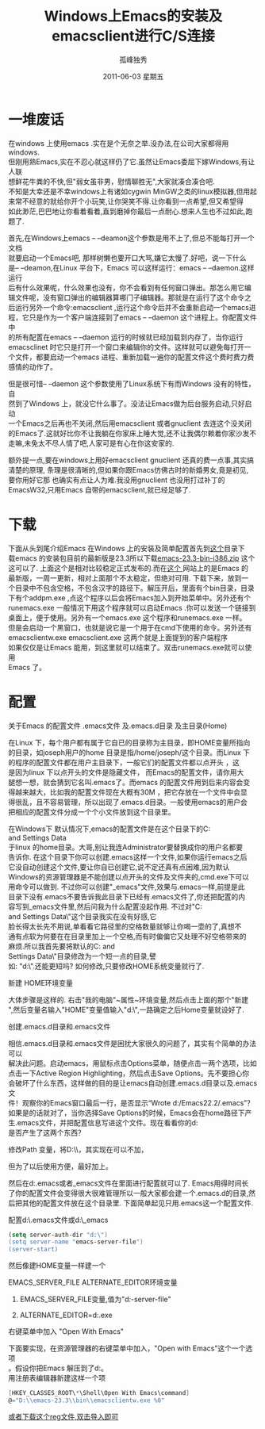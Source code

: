 # -*- coding:utf-8 -*-
#+TITLE:     Windows上Emacs的安装及emacsclient进行C/S连接
#+AUTHOR:    孤峰独秀
#+EMAIL:     jixiuf@gmail.com
#+DATE:      2011-06-03 星期五
#+DESCRIPTION: 我收集的一些链接地址
#+KEYWORDS:  Emacs emacsclient Client/Server
#+FILETAGS: @Emacs @Linux @Windows
#+LANGUAGE:  zh
#+OPTIONS:   H:2 num:nil toc:t \n:t @:t ::t |:t ^:{} -:t f:t *:t <:t timestamp:t
* 一堆废话
    在windows 上使用emacs .实在是个无奈之举.没办法,在公司大家都得用windows.
但刚用熟Emacs,实在不忍心就这样仍了它.虽然让Emacs委屈下嫁Windows,有让人联
想鲜花牛粪的不快,但"弱女虽非男，慰情聊胜无",大家就凑合凑合吧.
不知是大幸还是不幸windows上有诸如cygwin MinGW之类的linux模拟器,但用起
来常不经意的就给你开个小玩笑,让你哭笑不得.让你看到一点希望,但又希望得
如此渺茫,巴巴地让你看着看着,直到磨掉你最后一点耐心.想来人生也不过如此,跑题了.

    首先,在Windows上emacs -- --deamon这个参数是用不上了,但总不能每打开一个文档
就要启动一个Emacs吧, 那样树懒也要开口大骂,嫌它太慢了.好吧，说一下什么
是-- --deamon,在Linux 平台下，Emacs 可以这样运行：emacs -- --daemon.这样运行
后有什么效果呢，什么效果也没有，你不会看到有任何窗口弹出。那怎么用它编
辑文件呢，没有窗口弹出的编辑器算哪门子编辑器。那就是在运行了这个命令之
后运行另外一个命令:emacsclient ,运行这个命令后并不会重新启动一个emacs进
程，它只是作为一个客户端连接到了emacs -- --daemon 这个进程上。你配置文件中
的所有配置在emacs -- --daemon 运行的时候就已经加载到内存了，当你运行
emacsclinet 时它只是打开一个窗口来编辑你的文件。这样就可以避免每打开一
个文件，都要启动一个emacs 进程、重新加载一遍你的配置文件这个费时费力费
感情的动作了。


    但是很可惜-- --daemon 这个参数使用了Linux系统下有而Windows 没有的特性，自
然到了Windows 上，就没它什么事了。没法让Emacs做为后台服务启动,只好启动
一个Emacs之后再也不关闭,然后用emacsclient 或者gnuclient 去连这个没关闭
的Emacs了.这就好比你不让我躺在你家床上睡大觉,还不让我偶尔赖着你家沙发不
走嘛,未免太不尽人情了吧,人家可是有心在你这安家的. 

    额外提一点,要在windows上用好emacsclient gnuclient 还真的费一点事,其实搞
清楚的原理, 条理是很清晰的,但如果你跟Emacs仿佛古时的新婚男女,竟是初见,
要你用好它那 也确实有点让人为难.我没用gnuclient 也没用打过补丁的
EmacsW32,只用Emacs 自带的emacsclient,就已经足够了.
* 下载
    下面从头到尾介绍Emacs 在Windows 上的安装及简单配置首先到[[http://ftp.gnu.org/pub/gnu/emacs/windows/ ][这个]]目录下
载emacs 的安装包目前的最新版是23.3所以下载[[http://ftp.gnu.org/pub/gnu/emacs/windows/emacs-23.3-bin-i386.zip][emacs-23.3-bin-i386.zip]] 这个
这可以了. 上面这个是相对比较稳定正式发布的.而在[[http://alpha.gnu.org/gnu/emacs/windows/][这个 ]]网站上的是Emacs 的
最新版，一周一更新，相对上面那个不太稳定，但绝对可用. 下载下来，放到一
个目录中不包含空格，不包含汉字的路径下。解压开后，里面有个bin目录，目录
下有个addpm.exe ,点这个程序以后会将Emacs加入到开始菜单中。另外还有个
runemacs.exe 一般情况下用这个程序就可以启动Emacs .你可以发送一个链接到
桌面上，便于使用。另外有一个emacs.exe 这个程序和runemacs.exe 一样。
但是会启动一个黑窗口，也就是说它是一个用于在cmd下使用的命令。另外还有
emacsclientw.exe emacsclient.exe 这两个就是上面提到的客户端程序
如果仅仅是让Emacs 能用，到这里就可以结束了。双击runemacs.exe就可以使用
Emacs 了。
* 配置
*** 关于Emacs 的配置文件 .emacs文件 及.emacs.d目录 及主目录(Home)
   在Linux 下，每个用户都有属于它自已的目录称为主目录，即HOME变量所指向
   的目录，如joseph用户的home 目录是指/home/joseph/这个目录。而Linux 下
   的程序的配置文件都在用户主目录下，一般它们的配置文件都以点开头 ，这
   是因为linux 下以点开头的文件是隐藏文件， 而Emacs的配置文件，请你用大
   腿想一想，就会猜到它名叫.emacs了。而emacs 的配置文件用到后来内容会变
   得越来越大，比如我的配置文件现在大概有30M ，把它存放在一个文件中会显
   得很乱，且不容易管理，所以出现了.emacs.d目录。一般使用emacs的用户会
   把相应的配置文件分成一个个小文件放到这个目录里。

   在Windows下 默认情况下,emacs的配置文件是在这个目录下的C:\Documents
   and Settings\Administrator\Application Data\也就是说这个目录大概等同
   于linux 的home目录。大哥,别让我连Administrator要替换成你的用户名都要
   告诉你. 在这个目录下你可以创建.emacs这样一个文件,如果你运行emacs之后
   它没自动创建这个文件,要让你自已创建它,说不定还真有点困难,因为默认
   Windows的资源管理器是不能创建以点开头的文件及文件夹的,cmd.exe下可以
   用命令可以做到. 不过你可以创建"_emacs"文件,效果与.emacs一样,前提是此
   目录下没有.emacs不要告诉我此目录下已经有.emacs文件了,你还把配置的内
   容写到_emacs文件里,然后问我为什么配置没起作用. 不过对"C:\Documents
   and Settings\Administrator\Application Data\"这个目录我实在没有好感,它
   脸长得太长先不用说,单看看它路径里的空格数量就够让你喝一壶的了,真想不
   通有点软为何要在在目录里加上一个空格,而有时偏偏它又处理不好空格带来的
   麻烦.所以我首先要将默认的C:\Documents and
   Settings\Administrator\Application Data\"目录修改为一个短一点的目录,譬
   如: "d:\".还能更短吗? 如何修改,只要修改HOME系统变量就行了.
*** 新建 HOME环境变量
大体步骤是这样的. 右击"我的电脑"~属性~环境变量,然后点击上面的那个"新建
",然后变量名输入"HOME"变量值输入"d:\",一路确定之后Home变量就设好了.
#+ATTR_HTML: alt="HOME=D:\emacs-23.3" 
[[file:../img/env_home.JPG]]
*** 创建.emacs.d目录和.emacs文件
相信.emacs.d目录和.emacs文件是困扰大家很久的问题了，其实有个简单的办法可以
解决此问题。启动emacs，用鼠标点击Options菜单，随便点击一两个选项，比如
点击一下Active Region Highlighting，然后点击Save Options。先不要担心你
会破坏了什么东西，这样做的目的是让emacs自动创建.emacs.d目录以及.emacs文
件！观察你的Emacs窗口最后一行，是否显示“Wrote d:/Emacs22.2/.emacs”？
如果是的话就对了，当你选择Save Options的时候，Emacs会在home路径下产
生.emacs文件，并把配置信息写进这个文件。现在看看你的d:\Emacs22.2\目录下
是否产生了这两个东西？
*** 修改Path 变量，将D:\\emacs-23.3\\bin加入到Path中去，其实现在可以不加，
  但为了以后使用方便，最好加上。

然后在d:\建.emacs或者_emacs文件在里面进行配置就可以了. Emacs用得时间长
了你的配置文件会变得很大很难管理所以一般大家都会建一个.emacs.d的目录,然
后把其他的配置文件放在这个目录里. 下面简单起见只用.emacs这一个配置文件.

*** 配置d:\.emacs文件或d:\_emacs
#+begin_src emacs-lisp
(setq server-auth-dir "d:\")
(setq server-name "emacs-server-file")
(server-start)
#+end_src
      
然后像建HOME变量一样建一个
***  EMACS_SERVER_FILE  ALTERNATE_EDITOR环境变量
       
**** EMACS_SERVER_FILE变量,值为"d:\emacs-server-file"
#+ATTR_HTML: alt="ALTERNATE_EDITOR=d:\emacs-23.3\runemacs.exe" 
[[file:../img/env_emacs_server_file.JPG]]

**** ALTERNATE_EDITOR=d:\emacs-23.3\runemacs.exe
[[file:../img/env_alternate_editor.JPG]]
       
*** 右键菜单中加入 "Open With Emacs"
下面要实现，在资源管理器的右键菜单中加入，"Open with Emacs"这个一个选项
。假设你把Emacs 解压到了d:\emacs-23.3\这个目录下。
用注册表编辑器新建这样一个项
#+begin_src c
[HKEY_CLASSES_ROOT\*\Shell\Open With Emacs\command]
@="D:\\emacs-23.3\\bin\\emacsclientw.exe %0"
#+end_src
[[file:../download/emacsclientw.reg][或者下载这个reg文件,双击导入即可]]

[[file:../img/emacsclient_reg.JPG]]
[[file:../img/open_with_emacs.JPG]]

